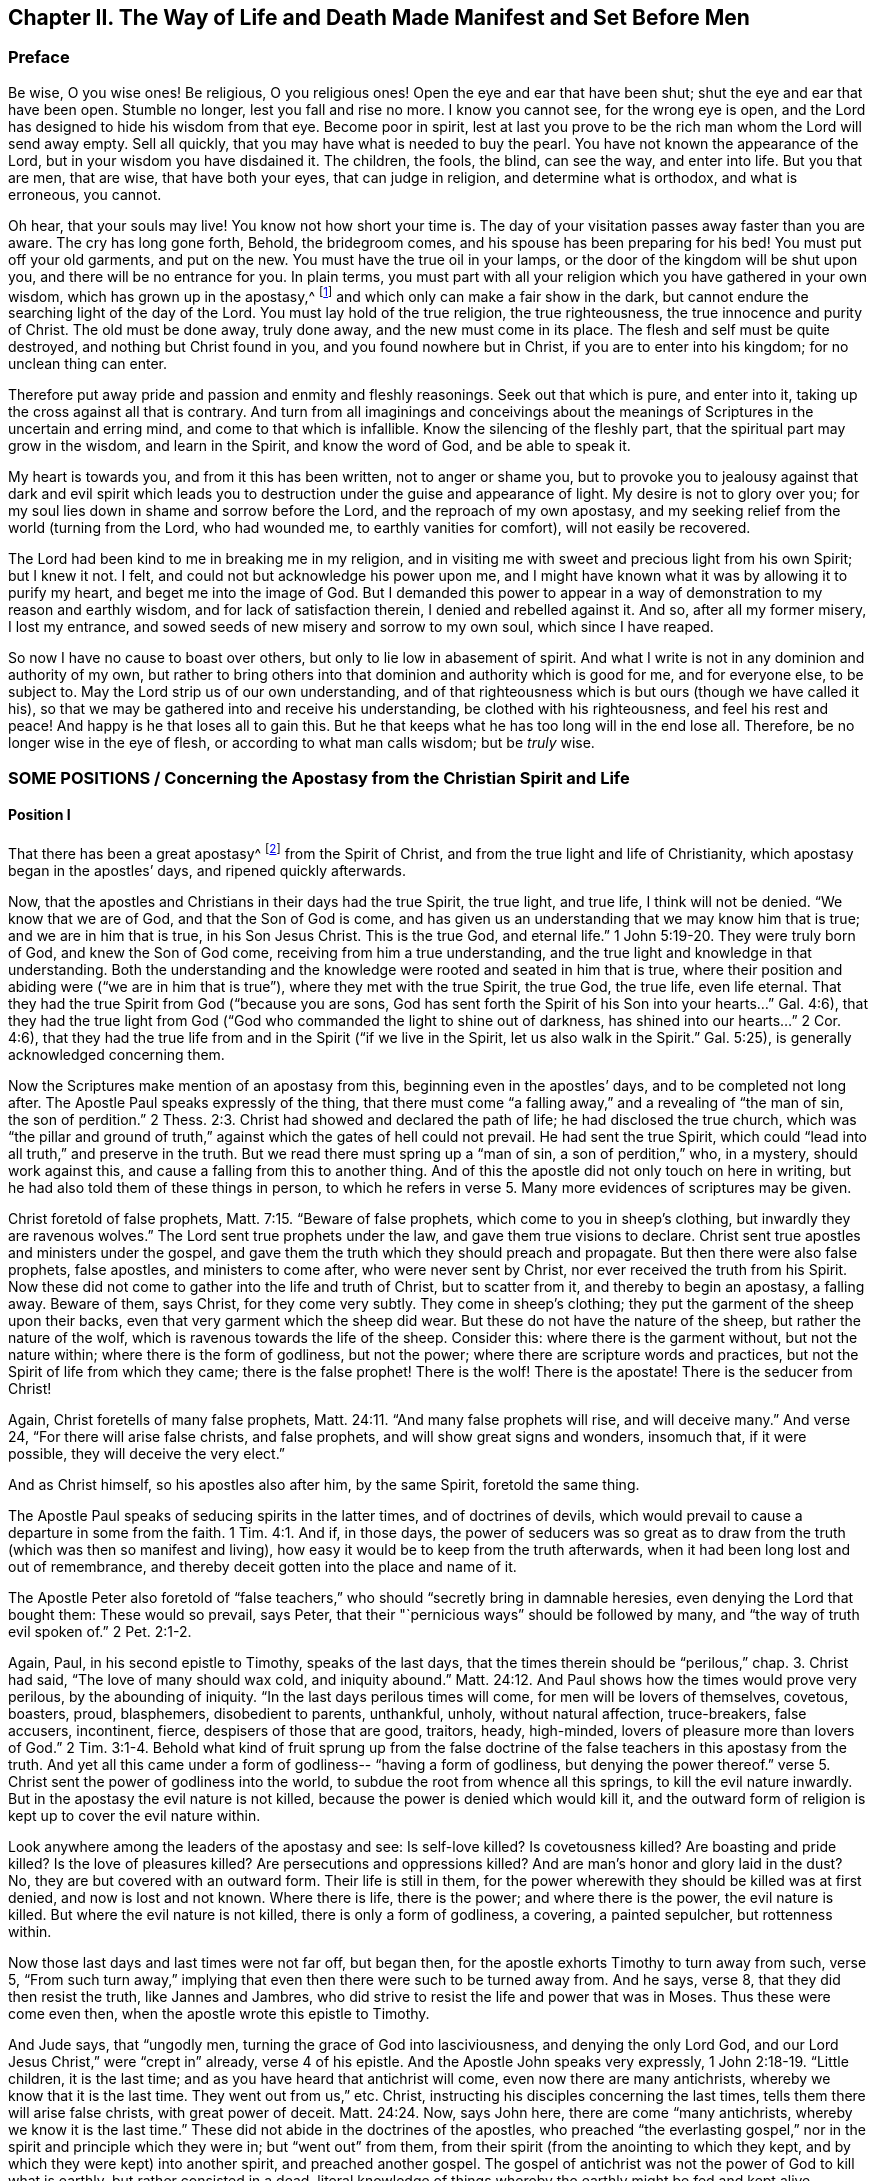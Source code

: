 [#ch2, short="The Way of Life and Death Made Manifest"]
== Chapter II. The Way of Life and Death Made Manifest and Set Before Men

=== Preface

Be wise, O you wise ones!
Be religious, O you religious ones!
Open the eye and ear that have been shut; shut the eye and ear that have been open.
Stumble no longer, lest you fall and rise no more.
I know you cannot see, for the wrong eye is open,
and the Lord has designed to hide his wisdom from that eye.
Become poor in spirit,
lest at last you prove to be the rich man whom the Lord will send away empty.
Sell all quickly, that you may have what is needed to buy the pearl.
You have not known the appearance of the Lord, but in your wisdom you have disdained it.
The children, the fools, the blind, can see the way, and enter into life.
But you that are men, that are wise, that have both your eyes,
that can judge in religion, and determine what is orthodox, and what is erroneous,
you cannot.

Oh hear, that your souls may live!
You know not how short your time is.
The day of your visitation passes away faster than you are aware.
The cry has long gone forth, Behold, the bridegroom comes,
and his spouse has been preparing for his bed!
You must put off your old garments, and put on the new.
You must have the true oil in your lamps,
or the door of the kingdom will be shut upon you, and there will be no entrance for you.
In plain terms,
you must part with all your religion which you have gathered in your own wisdom,
which has grown up in the apostasy,^
footnote:[Penington and many of his contemporaries used the word _apostasy_ to
refer to the condition of the church from the period of time beginning
shortly after the first apostles until the time of these writings.
In their mind, the predominantly dead, external,
and man-centered form of Christian religion that had spread
and prevailed over the centuries was the great falling-away,
or apostasy, that had been foretold by Christ and the apostles.]
and which only can make a fair show in the dark,
but cannot endure the searching light of the day of the Lord.
You must lay hold of the true religion, the true righteousness,
the true innocence and purity of Christ.
The old must be done away, truly done away, and the new must come in its place.
The flesh and self must be quite destroyed, and nothing but Christ found in you,
and you found nowhere but in Christ, if you are to enter into his kingdom;
for no unclean thing can enter.

Therefore put away pride and passion and enmity and fleshly reasonings.
Seek out that which is pure, and enter into it,
taking up the cross against all that is contrary.
And turn from all imaginings and conceivings about the
meanings of Scriptures in the uncertain and erring mind,
and come to that which is infallible.
Know the silencing of the fleshly part, that the spiritual part may grow in the wisdom,
and learn in the Spirit, and know the word of God, and be able to speak it.

My heart is towards you, and from it this has been written,
not to anger or shame you,
but to provoke you to jealousy against that dark and evil spirit which leads
you to destruction under the guise and appearance of light.
My desire is not to glory over you;
for my soul lies down in shame and sorrow before the Lord,
and the reproach of my own apostasy,
and my seeking relief from the world (turning from the Lord, who had wounded me,
to earthly vanities for comfort), will not easily be recovered.

The Lord had been kind to me in breaking me in my religion,
and in visiting me with sweet and precious light from his own Spirit; but I knew it not.
I felt, and could not but acknowledge his power upon me,
and I might have known what it was by allowing it to purify my heart,
and beget me into the image of God.
But I demanded this power to appear in a way of
demonstration to my reason and earthly wisdom,
and for lack of satisfaction therein, I denied and rebelled against it.
And so, after all my former misery, I lost my entrance,
and sowed seeds of new misery and sorrow to my own soul, which since I have reaped.

So now I have no cause to boast over others,
but only to lie low in abasement of spirit.
And what I write is not in any dominion and authority of my own,
but rather to bring others into that dominion and authority which is good for me,
and for everyone else, to be subject to.
May the Lord strip us of our own understanding,
and of that righteousness which is but ours (though we have called it his),
so that we may be gathered into and receive his understanding,
be clothed with his righteousness, and feel his rest and peace!
And happy is he that loses all to gain this.
But he that keeps what he has too long will in the end lose all.
Therefore, be no longer wise in the eye of flesh, or according to what man calls wisdom;
but be _truly_ wise.

[.old-style.bold]
=== SOME POSITIONS / Concerning the Apostasy from the Christian Spirit and Life

[.alt]
==== Position I

That there has been a great apostasy^
footnote:[i.e. falling away, departure]
from the Spirit of Christ, and from the true light and life of Christianity,
which apostasy began in the apostles`' days, and ripened quickly afterwards.

Now, that the apostles and Christians in their days had the true Spirit,
the true light, and true life, I think will not be denied.
"`We know that we are of God, and that the Son of God is come,
and has given us an understanding that we may know him that is true;
and we are in him that is true, in his Son Jesus Christ.
This is the true God, and eternal life.`"
1 John 5:19-20. They were truly born of God, and knew the Son of God come,
receiving from him a true understanding,
and the true light and knowledge in that understanding.
Both the understanding and the knowledge were rooted and seated in him that is true,
where their position and abiding were ("`we are in him that is true`"),
where they met with the true Spirit, the true God, the true life, even life eternal.
That they had the true Spirit from God ("`because you are sons,
God has sent forth the Spirit of his Son into your hearts...`" Gal. 4:6),
that they had the true light from God ("`God who
commanded the light to shine out of darkness,
has shined into our hearts...`" 2 Cor. 4:6),
that they had the true life from and in the Spirit ("`if we live in the Spirit,
let us also walk in the Spirit.`"
Gal. 5:25), is generally acknowledged concerning them.

Now the Scriptures make mention of an apostasy from this,
beginning even in the apostles`' days, and to be completed not long after.
The Apostle Paul speaks expressly of the thing,
that there must come "`a falling away,`" and a revealing of "`the man of sin,
the son of perdition.`"
2 Thess. 2:3. Christ had showed and declared the path of life;
he had disclosed the true church,
which was "`the pillar and ground of truth,`" against
which the gates of hell could not prevail.
He had sent the true Spirit,
which could "`lead into all truth,`" and preserve in the truth.
But we read there must spring up a "`man of sin, a son of perdition,`" who, in a mystery,
should work against this, and cause a falling from this to another thing.
And of this the apostle did not only touch on here in writing,
but he had also told them of these things in person,
to which he refers in verse 5. Many more evidences of scriptures may be given.

Christ foretold of false prophets, Matt. 7:15. "`Beware of false prophets,
which come to you in sheep`'s clothing, but inwardly they are ravenous wolves.`"
The Lord sent true prophets under the law, and gave them true visions to declare.
Christ sent true apostles and ministers under the gospel,
and gave them the truth which they should preach and propagate.
But then there were also false prophets, false apostles, and ministers to come after,
who were never sent by Christ, nor ever received the truth from his Spirit.
Now these did not come to gather into the life and truth of Christ,
but to scatter from it, and thereby to begin an apostasy, a falling away.
Beware of them, says Christ, for they come very subtly.
They come in sheep`'s clothing; they put the garment of the sheep upon their backs,
even that very garment which the sheep did wear.
But these do not have the nature of the sheep, but rather the nature of the wolf,
which is ravenous towards the life of the sheep.
Consider this: where there is the garment without, but not the nature within;
where there is the form of godliness, but not the power;
where there are scripture words and practices,
but not the Spirit of life from which they came; there is the false prophet!
There is the wolf!
There is the apostate!
There is the seducer from Christ!

Again, Christ foretells of many false prophets,
Matt. 24:11. "`And many false prophets will rise, and will deceive many.`"
And verse 24, "`For there will arise false christs, and false prophets,
and will show great signs and wonders, insomuch that, if it were possible,
they will deceive the very elect.`"

And as Christ himself, so his apostles also after him, by the same Spirit,
foretold the same thing.

The Apostle Paul speaks of seducing spirits in the latter times,
and of doctrines of devils,
which would prevail to cause a departure in some from the faith.
1 Tim. 4:1. And if, in those days,
the power of seducers was so great as to draw from the
truth (which was then so manifest and living),
how easy it would be to keep from the truth afterwards,
when it had been long lost and out of remembrance,
and thereby deceit gotten into the place and name of it.

The Apostle Peter also foretold of "`false teachers,`"
who should "`secretly bring in damnable heresies,
even denying the Lord that bought them: These would so prevail, says Peter,
that their "`pernicious ways`" should be followed by many,
and "`the way of truth evil spoken of.`"
2 Pet. 2:1-2.

Again, Paul, in his second epistle to Timothy, speaks of the last days,
that the times therein should be "`perilous,`" chap. 3.
Christ had said, "`The love of many should wax cold, and iniquity abound.`"
Matt. 24:12. And Paul shows how the times would prove very perilous,
by the abounding of iniquity.
"`In the last days perilous times will come, for men will be lovers of themselves,
covetous, boasters, proud, blasphemers, disobedient to parents, unthankful, unholy,
without natural affection, truce-breakers, false accusers, incontinent, fierce,
despisers of those that are good, traitors, heady, high-minded,
lovers of pleasure more than lovers of God.`"
2 Tim. 3:1-4. Behold what kind of fruit sprung up from the false
doctrine of the false teachers in this apostasy from the truth.
And yet all this came under a form of godliness--
"`having a form of godliness, but denying the power thereof.`"
verse 5. Christ sent the power of godliness into the world,
to subdue the root from whence all this springs, to kill the evil nature inwardly.
But in the apostasy the evil nature is not killed,
because the power is denied which would kill it,
and the outward form of religion is kept up to cover the evil nature within.

Look anywhere among the leaders of the apostasy and see: Is self-love killed?
Is covetousness killed?
Are boasting and pride killed?
Is the love of pleasures killed?
Are persecutions and oppressions killed?
And are man`'s honor and glory laid in the dust?
No, they are but covered with an outward form.
Their life is still in them,
for the power wherewith they should be killed was at first denied,
and now is lost and not known.
Where there is life, there is the power; and where there is the power,
the evil nature is killed.
But where the evil nature is not killed, there is only a form of godliness, a covering,
a painted sepulcher, but rottenness within.

Now those last days and last times were not far off, but began then,
for the apostle exhorts Timothy to turn away from such, verse 5,
"`From such turn away,`" implying that even then there were such to be turned away from.
And he says, verse 8, that they did then resist the truth, like Jannes and Jambres,
who did strive to resist the life and power that was in Moses.
Thus these were come even then, when the apostle wrote this epistle to Timothy.

And Jude says, that "`ungodly men, turning the grace of God into lasciviousness,
and denying the only Lord God, and our Lord Jesus Christ,`" were "`crept in`" already,
verse 4 of his epistle.
And the Apostle John speaks very expressly, 1 John 2:18-19. "`Little children,
it is the last time; and as you have heard that antichrist will come,
even now there are many antichrists, whereby we know that it is the last time.
They went out from us,`" etc.
Christ, instructing his disciples concerning the last times,
tells them there will arise false christs, with great power of deceit.
Matt. 24:24. Now, says John here, there are come "`many antichrists,
whereby we know it is the last time.`"
These did not abide in the doctrines of the apostles,
who preached "`the everlasting gospel,`" nor in
the spirit and principle which they were in;
but "`went out`" from them, from their spirit (from the anointing to which they kept,
and by which they were kept) into another spirit, and preached another gospel.
The gospel of antichrist was not the power of God to kill what is earthly,
but rather consisted in a dead,
literal knowledge of things whereby the earthly might be fed and kept alive.

Look now into the state of the churches then,
according to what the Scripture records of them,
and the symptoms of the apostasy will plainly appear.
The church of Ephesus (among whom some of the grievous wolves had entered,
Acts 20:29) had left their first love.
Rev. 2:4. The churches of Galatia were bewitched from the gospel.
Gal. 3:1. The church at Colossae was entangled,
and made subject to the rudiments of the world,
and ordinances (which perish with the using)
after the commandments and doctrines of men. Col. 2:20,22.
The church at Corinth also was haunted with false apostles, 2 Cor. 11:12-13,
insomuch that the apostle was afraid lest that church should be corrupted by them.
verse 3. The church in Pergamus had those who held the doctrine of Balaam.
Rev. 2:14. The church in Thyatira allowed the woman Jezebel,
who called herself a prophetess, to seduce and bring forth children in the apostasy.
Rev. 2:20,23. The church in Sardis had a name to be alive, but was dead,
Rev. 3:1, having defiled her garments.
verse 4. The church in Laodicea looked upon herself as rich, and increased with goods,
and as having need of nothing, but indeed was wretched, miserable, poor,
blind (so then the eye was put out), and naked, lacking the gold, lacking the clothing,
lacking the eye-salve.
Rev. 3:17-18. And lastly, all the Gentiles were warned by Paul,
in his epistle to the church at Rome, to look to their standing, lest they,
falling from the faith, from the truth, from the life,
into the apostasy (as the Jews had done), might also feel the severity of God,
as the Jews had.
Rom. 11:20-22.

Thus it is evident that the apostasy had gotten footing,
and begun to spread in the apostles`' days.
And the Apostle John, in the Spirit, beholding the future state of things,
sees it over-spread and over-running all--
"`all nations drunk with the cup of fornication.`"
Rev. 18:3. The way of truth had been maligned long before, 2 Pet. 2:2,
and the Rock of Ages, which alone can establish in the truth, had been forsaken.
All became as a sea,
and up rose the beast (which could not rise while the power of truth stood),
and the woman upon the beast, with the cup of deceit and error from the life in her hand.
This cup she gives all the nations to drink, and they drink, and are drunk with it,
so that all nations have been intoxicated with
the doctrines and practices of the apostasy.
They have taken that for truth which the harlot told them was truth,
and they have observed those things as the commands of
God which the harlot told them were the commands of God.
And by this means they have never come to be married to Christ, to be in union with him,
to receive the law of life from his Spirit,
and to know the liberty from the bondage of corruption.
Rather, they have been in the bed of fornication with the harlot, and have pleased,
glutted, and satisfied themselves with this fornication.
Thus corruption did overspread all the earth.

And though God reserved to himself a remnant to worship him,
and to give some testimony to his truth during all this time,
yet the "`beast`" (which was managed by the harlot) had power over them,
power to make war with them, power to overcome them.
Rev. 13:7. The "`beast`" had power over all "`kindreds, tongues,
and nations`" everywhere,
to overcome the "`saints,`" and suppress the truth they were moved to give testimony to;
and to set up the worship of the "`beast,`" and make all the earth fall down before that.
Rev. 13:7-8.

Now, by what has been expressed,
is it not manifest to every eye in simplicity and plainness,
that there has been a great apostasy from the true knowledge of Christ,
and that a universal corruption and power of death has sprung
up in the place of the power of his life and grace?
"`The grace of God, which brings salvation,`" has disappeared,
and "`the abomination of desolation`" has taken up its place,
and filled it with deadly venom against the truth, and against the life.
So that enmity against God, under a pretense of love and zeal to him,
has generally reigned in the hearts of men,
from the times of the apostles to this present day.

[.alt]
==== Position II

That in this great apostasy, the true state of Christianity has been lost.
If they apostatized from the Spirit, from the light, from the life,
then they were gone from it--they lost it.

Now, it could be described in a multitude of particulars how
the state of Christianity has been lost,
but this would be too vast and tedious.
It may suffice, therefore, to set forth a few considerable examples.

=== 1. The true rule of Christianity was lost.

The rule of a Christian, which is to direct, guide, and order him in his whole course,
was apostatized from, and lost.

[.discourse-part]
Question: What is a Christian`'s rule,^
footnote:[The word _rule_ is used throughout to refer to that which governs, rules,
or has true authority in the life of the believer.]
whereby he is to steer and order his course?

[.discourse-part]
Answer: A Christian is to be a follower of Christ,
and consequently must have the same rule to walk by as Christ had.
A Christian proceeds out from Christ, has the same life in him,
and therefore needs the same rule.
Christ had the fullness of life,
and of his fullness we all receive a measure of the same life.
"`We are members of his body, of his flesh, and of his bones.`"
Eph. 5:30. Indeed, we came out of the same spring of life from whence he came:
"`For both he that sanctifies, and they who are sanctified, are all of one;
for which cause he is not ashamed to call them brethren.`"
Heb. 2:11. Now what was his rule?
Was it not the fullness of life which he received?
And what is the rule of those who are sanctified?
Is it not the measure of life which they receive?
Was not Christ`'s rule the law of the Spirit, the law which the Spirit wrote in his heart?
And is not their rule the law of the Spirit,
the law which the Spirit writes in their hearts?

How was Christ made a king and a priest?
Was it by the law of a carnal commandment, or by the power of an endless life?
And how are they made kings and priests to God?
Rev. 1:6. Is it by the law of a carnal commandment,
or is it by the power of the same endless life?
"`Lo, I come to do your will, O God,`" says Christ, "`when he comes into the world.`"
Heb. 10:5,7. But by what rule?
By what law? "`Your law is within my heart.`" Ps. 40:8.
And the same Spirit who wrote it there, is also to write the new covenant,
with all the laws of it, in the heart of every Christian, from the least to the greatest.
Heb. 8:9-10. Yes, the same Spirit that dwelt in Christ`'s heart,
is to dwell in their hearts, according to the promise of the covenant.
Ezek. 36:27.

This was Paul`'s rule, according to which he walked,
"`the law of the spirit of life in Christ Jesus.`"
Rom. 8:1-2. This made him "`free from the law of sin and death.`"
Where is the law of sin written?
Where is the law of death written?
Is it not written in the heart?
And must not the law of righteousness and life be written there also,
if it be able to deal with sin and death?
The Spirit forms the heart anew, forms Christ in the heart,
begets a new creature there which cannot sin "`(He that is
born of God sins not).`" And this is the rule of righteousness,
the new creature, or the spirit of life in the new creature.
Gal. 6:15-16. "`In Christ Jesus, neither circumcision avails anything,
nor uncircumcision, but a new creature.
And as many as walk according to this rule, peace be on them.`"
Note: here is the rule--the new creature,
which is begotten in everyone that is born of God.
"`If any man be in Christ,
he is a new creature;`" and this new creature is to be his rule.
And as any man walks according to this rule, according to the new creature,
according to the law of light and life that the Spirit
continually breathes into the new creature,
he has peace.
But as he transgresses that, and walks not after the Spirit, but after the flesh,
he walks out of the light, out of the life, out of the peace, into the sea,
into the death, into the trouble, into the condemnation.

Here then is the law of the converted man--the new creature;
and the law of the new creature is the Spirit of life which begat him, which lives,
and breathes, and gives forth his law continually in him.
"`You have an anointing from the Holy One, and you know all things.`"
1 John 2:20. How came they to know all things?
Does not John say it was by the "`anointing`"? The anointing was in them,
a fountain or well-spring of light and life,
issuing forth continually such rivers and streams of life within,
as they needed no other teacher in the truth and way of life. verse 27.
The "`Comforter`" did refresh their hearts sufficiently,
and led them into all truth.

Search the apostles`' epistles,
and you will find them testifying of the Lord`'s
sending his Spirit into the hearts of Christians.
You will find exhortations to them not to grieve or quench the Spirit,
but to follow as they were led.
They were to "`live in the Spirit,`" and to "`walk in the Spirit.`"
Gal. 5:25. And the Spirit was to walk, and live,
and bring forth his own life and power in them.
2 Cor. 6:16. And what can be the proper and full rule of God`'s
sons and daughters except the light of the Spirit of life,
which they receive from their Father?
In this way God did advance the state of a believer
above the state of the Jews under the law.
For the outward Jew had the law written with the finger of God, yet in tablets of stone.
But we have the law written by the finger of God in the tablet of our hearts.
Theirs was a law without, at a distance from them,
and the priest`'s lips were to preserve the knowledge of it, and to instruct them in it.
But now there is a law within, close at hand,
the immediate light of the Spirit of life shining immediately in the heart.
Those that know this inward law need no man to teach them;
but have the Spirit of prophecy in themselves, and living teachings from him continually.
These are made such kings and priests to God, as the state of the law did but represent.

The gospel is the substance of all the shadows contained in the law.
A Christian is he that comes into this substance, and lives in this substance,
and in whom this substance lives; and his rule is the substance itself,
in which he lives, and which lives in him.
Christ is the substance, who lives in the Christian, and he in Christ.
Christ lives in him by his Spirit, and he lives in Christ by the same Spirit.
There he lives, and has fellowship with the Father and the Son,
in the light wherein they live, and not by any outward rule.
1 John 1:6-7.

[.discourse-part]
Question: But what is the rule now in the apostasy?

[.discourse-part]
Answer: Among the Catholics, the rule is the Scripture,
interpreted by the church (as they call themselves),
with a mixture of their own precepts and traditions.

Among the Protestants, the rule is the Scriptures,
according as they can understand them by their own study,
or according as they can receive an understanding of
them from such men as they account orthodox.
And from here arise continual differences and groups and sects;
one following this interpretation, another that.

This is a grievous apostasy, which is the root, spring,
and foundation of all the rest; for he that misses in his beginning,
he that begins his religion without the true rule,
how can he proceed aright in anything afterwards?

[.discourse-part]
Objection: But are not the Scriptures the word of God?
And is not the word of God to be a Christian`'s rule?
If everyone should be left to his own spirit,
what confusion and uncertainty would this produce!

[.discourse-part]
Answer: The Scriptures are not that living Word,
which is appointed by God to be the rule of a Christian;
but they contain words spoken by the Spirit of God, testifying of that Word,
and pointing to that Word which is to be the rule.
"`Search the Scriptures, for in them you think to have eternal life,
and these are they which testify of me;
and you will not come to me that you may have life.`"
John 5:39-40. The Scriptures are to be searched for
the testimony which they give of Christ;
and when that testimony is received, Christ is to be found, and life received from him.
But the Pharisees formerly,
and Christians since (I mean Christians in name) search the Scriptures,
but do not come to Christ for the life.
Rather, they stick to the letter of the Scriptures, and oppose the life with the letter.
They keep themselves from the life by their wisdom and knowledge in the letter.
In this way they put the Scriptures into the place of Christ,
and so honor neither Christ nor the Scriptures.

It would have been no honor to John the Baptist to have been taken for the Light.
John`'s honor was to point to it.
Nor is it any honor to the Scriptures to be called the Word of God;
but their honor is to uncover and testify of the Word.
Now hear what the Scriptures call the Word; "`In the beginning was the Word,
and the Word was with God, and the Word was God.`" John 1:1.
"`And the Word was made flesh.`" verse 14.
This was the name of Christ when he came into the world in the flesh,
to sow his life in the world.
And when he comes again into the world, out of a far country,
to fight with the beast and false prophet,
and to cleanse the earth of the harlot`'s fornication and idols,
he shall have the same name again; "`his name is called the Word of God.`"
Rev. 19:13. Therefore Peter calls that,
"`the Word of God which lives and abides forever.`"
1 Pet. 1:23. And this Word that lives and
abides forever was the Word that they preached.
verse 25. And they that believed did not simply applaud
the words that the apostles spoke for the Word,
but rather received the thing they spoke of,
"`the ingrafted Word,`" which being received with a meek, quiet, and submissive spirit,
"`is able to save the soul.`"
Jam. 1:21. This is "`the Word of faith`" that is "`near,
in the heart and in the mouth.`" Rom. 10:8.
This is the Word that stands at the door of the heart,
and desires to be let in
"`(Behold, I stand at the door and knock).`"
And when it is let in,
it speaks in the heart what is to be heard and done.
It is near; it is in the heart and in the mouth.
To what end?
"`That you might hear it, and do it.`"
The living Word, which is
"`quick and powerful, and sharper than any two-edged sword,`"
dividing in the mouth, and dividing in the heart,
the vile from the precious.
Yes, it reaches to the very inmost part of the heart,
and cuts between the roots, Heb. 4:12.
This Word you are to hear and do.
You are to part with all vile words, the vile manner of living,
the vile course and worship of the world outwardly,
and the vile thoughts and course of sin inwardly,
just as fast as the Word uncovers them to you.
And you are to exercise yourself in that which
is folly and madness to the eye of the world,
and a grievous cross to your own worldly nature.
Indeed, when the Word reaches to the very nature, life, and spirit within,
then the fleshly life in the heart must not be spared.
Nor should the foolish,
weak thing (to man`'s wise eye) which rises in its place be rejected, which,
when it is received, is but like a little seed, even the least of seeds.
This seed is the word of life; it is the true, living rule, and way to eternal life.
And here is the true obedience--the hearing and doing of the Word.
"`He that has an ear, let him hear.`"

Examine yourselves whether you be in the faith.
"`Know you not your own selves, how that Jesus Christ is in you,
except you be reprobates?`" 2 Cor. 13:5.
Are you in the faith?
Then Christ is in you.
Is Christ not in you?
Then you are in the reprobate state, out of the faith.
Is Christ in you, and should he not hold the reins, and rule?
Should the living Word be in the heart, and not be the rule of the heart?
Should he speak in the heart,
and the man or woman in whom he speaks run to the words of Scripture formerly spoken,
to know whether these be his words or no?
No, no, his sheep know his voice better than this.
Did the apostle John, who had seen and tasted and handled and preached the Word of life,
send Christians to his epistles, or any other part of Scripture, to be their rule?
No, he directed them to the anointing as a sufficient teacher.
1 John 2:27. "`He that believes in me, as the Scripture has said,
out of his belly shall flow rivers of living water.`"
John 7:38. He that has the fountain of life in him,
issuing out rivers of living water continually,
has he need to go elsewhere to fetch water?
"`The kingdom of heaven is within you,`" says Christ; and he bids "`seek the kingdom.`"
Light the candle, sweep your own house, seek diligently for the kingdom; there it is,
if you can find it.
Now he that has found the kingdom within, should he look without,
into words spoken about the kingdom, to find the laws of the kingdom?
Are not the laws of the kingdom to be found within the kingdom?
Is the kingdom in the heart, and yet the laws of the kingdom written without in a book?
Is not the gospel the ministration of the Spirit?
And shall he who has received the Spirit run back to the letter to be his guide?
Shall the living Spirit, that gave forth the Scriptures, be present,
and not have preeminence above his own written words?

What is the proper intent of the letter?
Is it not to testify of the Spirit, and to bring one to the Spirit?
The law, the prophets, John, led to Christ in the flesh;
and he was to be the increasing light, while they should decrease.
Christ`'s words in the flesh, the apostles`' words afterwards, and all words since,
are but to lead to Christ in the Spirit, to the eternal and living substance.
And when the words of Christ, of the apostles,
or any other words spoken from the same Spirit in these days,
have brought one to the Spirit,
to the feeling and settling of the soul in the living foundation,
and to the building and perfecting of the man of God therein,
they have then attained their end and glory.
But to praise the written words, without understanding their voice,
while keeping at a distance from the thing that they invite to,
this puts the words out of their place, out of their proper use and service,
and so attains neither their end nor their glory.
And even if man puts upon these words that which seems to be a greater glory,
namely, to make them his rule and guide,
this is but a dishonor both to them and to the
Spirit who gave them for a different purpose.

Now for the other part of the objection,
that if men should be left to their own spirits,
and should follow the guidance of their own spirits,
it would produce confusion and uncertainty: I do acknowledge it; it would indeed do so!
But we are not here speaking of leaving a man to his own spirit,
but rather directing and guiding a man to the Word and Spirit of life;
to know and hear the voice of Christ,
which gathers and translates man out of his own spirit into Christ`'s Spirit.
Here there is no confusion or uncertainty; but rather order, certainty, and stability.

The light of God`'s Spirit is a certain and infallible rule,
and the eye that sees it is a certain eye.
Man`'s understanding of the Scriptures is uncertain and fallible.
He, not having the true ear, receives a literal,
uncertain knowledge of things into his uncertain understanding, and deceives his soul.
In this way, in the midst of his wisdom and knowledge of the Scriptures,
man is lost in his own erring and uncertain mind, and his soul deceived,
for lack of a true root and foundation in himself.
But he that is come to the true Shepherd, and knows his voice, he cannot be deceived.
Yes, he can read the Scriptures safely,
and taste the true sweetness of the words that came from the life.

But the man who is outside of the life feeds on the husks,
and can receive nothing more.
He has gathered a dead, dry, literal, husky knowledge out of the Scriptures,
and this he can relish.
But when the life of the words and things there spoken of is declared to him,
he cannot receive them, he himself being outside of that wherein they were written,
and wherein alone they can be understood.
So then, such a man having lost the life, what else can he do?
He can do no other than praise the written letter, though his soul is starved,
and lies in famine and death, for lack of the bread of life.

The Scribes and Pharisees made a great noise about the
law and ordinances of Moses,
claiming that Christ and his disciples were breakers and profaners of them.
Yet they themselves did not truly honor the law and ordinances of Moses,
but rather their own doctrines, commandments, and traditions.
So it is now with those who make a great noise about the Scriptures,
and about the institutions of the apostles.
These do not honor the Scriptures, or the institutions of the apostles;
but rather their own meanings, their own conceivings,
their own inventions and imaginations thereupon.
They run to the Scriptures with that understanding which is outside of the truth,
and which never shall be let into the truth.
And when they are not able to reach and comprehend the truth as it is, they then study,
they invent, they imagine a meaning.
They form a likeness, a similitude of the truth as near as they can,
and this must pass for the truth; and this then they honor and bow to as the will of God,
though it is not the will of God, but a likeness of their own inventing and forming.
They do not worship God, nor honor the Scriptures,
but they honor and worship the works of their own brain.
And every scripture which man has in this way formed a meaning out of,
and has not read in the true and living light of God`'s eternal Spirit,
he has made an image thereby; he has made an idol of.
And the respect and honor he gives to this meaning,
is not a respect and honor given to God, but rather to his own image, to his own idol.

Oh, how many are your idols, you Christians of England!
How full of images and idols are you, you spiritual notionists!
You have run from one idea to another,
with the same mind and spirit with which you began at first!
But the founder of images has never been discovered and destroyed in you,
and so he is still at work among you all;
and great will your sorrow and distress be when the Lord`'s quick eye searches him out,
and reveals his just wrath against him.

In my heart and soul I honor the Scriptures,
and I long to read them with the pure eye,
and in the pure light of the living Spirit of God.
But the Lord preserve me from reading one line of them in my own will,
or interpreting any part of them according to my own understanding,
but only as I am guided, led, and enlightened by him,
in the will and understanding which come from him.
In his light, all Scripture,
every writing of God`'s Spirit which is from the breath of his life,
is profitable to build up and perfect the man of God.
But the instructions, the reproofs, the observations, the rules,
the grounds of hope and comfort,
or whatever else which man gathers out from the
Scriptures (he himself being outside of the life),
these do not have the true profit, nor build up the true thing.

=== 2. The true worship was lost.

The true worship of God in the gospel is in the Spirit.
"`The hour comes, and now is,
when the true worshipers shall worship the Father in spirit and in truth;
for the Father seeks such to worship him.`"
John 4:23. The true worship is in the spirit, and in the truth,
and the true worshipers worship there.
Such worshipers the Father seeks, and such worship he accepts;
but all other worship is false worship, and all other worshipers are false worshipers.
Did not God refuse Cain`'s sacrifice formerly?
And can he now accept any sacrifice or worship that is offered in that nature?
He that worships without the Spirit, he worships in Cain`'s nature.
But he that worships aright, must have his nature changed,
and must worship in that faith, in that life, in that nature,
in that Spirit whereby and whereto he is changed.
For without being in this, and abiding in this,
it is impossible to please God in anything.

He that is the true worshiper must keep to the law of faith,
the law of the Spirit of Life in him,
the law which he receives by faith fresh from the Spirit of Life continually.
He must hear and observe the voice of the living Word in all his worship,
and must worship in the presence and power and guidance of that Word.

I shall give only the example of prayer.
"`Praying always with all prayer and supplication in the Spirit.`" Eph. 6:18.
Notice: all prayer and supplication must be in the Spirit.
If a man speak ever so much from his own spirit,
with ever so much earnestness and affection, yet this is no prayer.
It is prayer only so far as the Spirit moves it,
and so far as the Spirit leads and guides in it.
If a man begins without the Spirit, or goes on without the Spirit,
this is not in the true worship; this is in his own will, and so it is will-worship.^
footnote:[Will-worship is a term used to refer to any
form of worship that is according to the will,
time, and resources of man.]
It is according to his own understanding and nature, both of which are to be crucified,
and not to be followed in any way under the gospel.
"`We are the circumcision, which worship God in the Spirit,`"
(here are the true worshipers, "`the circumcision;`" and here is the true worship,
"`in the Spirit;`") "`and have no confidence in the flesh.`"
If a man address himself to any worship of God without his Spirit,
is this not confidence in the flesh?
If he begins without the moving of his Spirit, does he not begin in the flesh?
If he goes on without the Spirit`'s carrying on,
does he not proceed in the strength and confidence of the flesh?
But the worship of the Spirit is in the Spirit`'s will, and time,
and is carried on by his light and power.
This power keeps down the intellectual and affectionate part of man,
wherein all the world worships, offering up the unaccepted sacrifices,
even the lame and the blind offerings, which God`'s soul hates.

Now the worship that is not found in man`'s will and time,
but rather in that which abides forever, this worship is continual.
There is a continual praying unto God.
There is a continual blessing and praising of his name, in eating, or drinking,
or whatever else is done.
There is a continual bowing to the majesty of the Lord in every thought,
in every word, in every action.
This is the true worship,
and this is the rest or Sabbath wherein the true worshipers worship.

When the creation of God is finished; when the child is formed in the light,
and the life breathed into him; then God brings him forth into his holy land,
where he keeps his Sabbath.
These are in the faith which is the substance of the things hoped for under the law.
They have come out from all the shadows and types of the law,
and from all the heathenish observations of days and times in the spirit of this world,
into the true Sabbath, into the true rest, where they have no more to work,
but God works all in them in his own time, according to his own pleasure.
"`We who have believed, do enter into rest.`"
Heb. 4:3. "`And he that is entered into his rest, has ceased from his works,
as God from his.`"
verse 10. He that has the least taste of faith knows a measure of rest,
finding the life working in him.
His soul is daily led further and further into life by the working of the life,
and the heavy yoke of his own laboring after life is taken off from his shoulders.
Now this is the truth, the life, the Sabbath,
and the worship of the soul that is led into the truth, and preserved in the truth.

[.discourse-part]
Question: But what is the worship now in the apostasy?

[.discourse-part]
Answer: Among the Catholics, it is a very gross worship;
a worship more carnal than was ever the worship of the old covenant law.
For though the law in its nature was outward and carnal,
yet it was taught and prescribed by the wisdom of God, and was profitable in its place,
and to its end.
But the worship among the Catholics was invented by the corrupt wisdom,
and set up in the corrupt will of man, and has no true profit,
but keeps one from the life, from the power, from the Spirit, in fleshly observations,
which feed and please the fleshly nature.
Look upon their days consecrated to saints, and their canonical hours of prayer,
and their praying in an unknown tongue +++[+++Latin], with their fastings, feastings,
saying of Ave Marias, Paternosters, Creeds, etc.
Are not all these outside of the life, out of the Spirit,
and after the invention and will of the flesh?

And the worship of the Protestants is not much different.
For their worship is also from a fleshly principle, and in their own times and wills,
and according to their own understanding and apprehension of things.
It comes not from the rising up and guidance of
the infallible life of the Spirit in them;
for that they will quench.
They also observe days and times, and perishing ordinances,
and are not come out of the flesh, into that Spirit where true worship is to be known.

=== 3. The faith, the true faith, was lost.

The faith which gives victory over the world;
the faith which feeds the life of the just, and slays the unjust;
the faith which is pure and gives entrance into the rest of God;
the faith which is the substance of things hoped for,
and the evidence of things not seen; this faith has been lost.

For those who bear the name of Christian, and say they believe in Christ,
and have faith in him, cannot with their faith overcome the world;
but rather are daily overcome by the world.
Are not these Christians found in the honors, or in the fashions, or in the customs,
or in the worships of the world?
Indeed they are so far from overcoming these, that they are overcome by them!

And the faith of these Christians (so called) is not a mystery^
footnote:[Penington uses the word _mystery_ to refer to
that which cannot be known by natural faculties,
but must be revealed by the Spirit of God.]
(they know not the mystery of it, which is held in a pure conscience),
but rather consists in believing a historical relation,
and in a fleshly improving of that, and can be held in an impure conscience.

They have not entered into rest by their faith;
for they do not know the true Sabbath in the Lord, but are still in a shadowy Sabbath.
Neither is it the substance of what they hope for;
but the substance of what they hope for is still foreign to them.
They are not come to "`Mount Zion, to the city of the living God, the heavenly Jerusalem,
to the innumerable company of angels,
to the general assembly and church of the first-born, to God the Judge,
Christ the Mediator,
and the blood of sprinkling,`" and so to unity and certainty in the life.
Rather, these remain in mere opinions, ways,
and practices suitable to the earthly spirit; which may easily be shaken,
and must be shaken down to the ground, if ever they will know the building of God,
and the true faith.

=== 4. The love, the true love, was lost.

The innocent love, which thinks no evil, nor wishes evil,
much less can do any evil to any; but suffers long, and is kind, meek, humble,
not seeking its own, but the good of others; this love was lost.
The unfeigned love was banished; and a feigned love,
such a love as enmity and violence proceed from, has taken the place of it.
The true love loves the enemy, and cannot return enmity for enmity,
but seeks the good of those who hate it.
But this counterfeit love can persecute and hate that which it calls a friend, yes,
even a brother, because of some difference in opinion or practice.
The love that was in Christ taught him to lay down his life for his sheep;
and he that has the same love, can lay down his life for his brother.
But the love that is now among Christians tends rather to the taking away of life.

What is the love among the Catholics?
Look to their inquisitions, their wraths, their burnings at the stake, etc.
What is the love in New England?
It is a love that will imprison or banish their brother if he
differ even a little in judgment or practice about worship.
Indeed, they whip, burn in the hand, cut off ears, just like the bishops of Old England.
If one had told them, when they fled from the persecution of the bishops here,
that they themselves would do such things, they would have been apt to reply, '`What?
Are we dogs that return to vomit?`'
But they fled from the cross, which would have crucified that persecuting spirit,
and so they carried it alive with them to New England.

And what is the love here in Old England?
Is it not a love that whips, stocks, imprisons, stones, and mocks?
Yes, the very teachers (which should be patterns of love to others) will cast into prison,
and take the goods of their brother.
See the _Record of Sufferings for Tithes in England,_
which may make any tender heart bleed to read it,
and will lie as a brand of infamy on the magistracy and
ministry of England to succeeding generations.

Is this the love of the righteous seed?
Or is it Cain`'s love, which is a mere profession, in word, in show,
but not in deed and in truth?
How can such men love God?
No, if the true love of God were in them, this enmity could not stand,
nor such bad fruit spring forth.
These have not seen the Father or the Son.

"`By this shall all men know that you are my disciples, if you love one another.`"
And by this all men may know,
that those that now go for Christians are not Christ`'s disciples,
in that they _do not_ love one another.
They are not at unity in the light, and so cannot love one another there.
Their unity consists only in outward forms, in opinions, in professions, in practices;
and so any difference there quickly stirs up the enmity,
causing risings in the heart against each other.
But true love grows from true union and fellowship in the light.
Where that is not known, there cannot be true love in the Spirit,
but only a feigned love in the flesh.

=== 5. The true hope, joy, and peace are lost.

The true ground of hope is Christ in the heart,
and the true hope is that which arises from this ground,
from the experiencing of Christ there;
"`Christ in you the hope of glory.`" Col. 1:27.
What is the true Christian`'s hope?
It is Christ in him;
he "`has eternal life abiding in him;`" and he knows this cannot but lead to glory.
But what is the common Christian`'s hope?
He fastens his hope upon the words he has read, upon belief in a written testimony.
He reads, "`He that believes shall be saved.`"
I believe, he thinks, therefore I shall be saved.
And thus, even as he has raised up the wrong faith, and the wrong love,
so he raises up a wrong hope.
And this hope will perish; for it is the hope of the hypocrite.
It is a hope in the hypocritical nature, which complies with scripture words,
but is not in union with God, nor with the life of the Scriptures.
And so being without the anchor, is tossed by the waves of the sea.

The true joy is in the Spirit, from what is felt, and enjoyed,
and hoped for there.
But the common Christian`'s joy is from things which he
gathers into and comprehends in his understanding;
or from flickers of emotion which he feels in the affectionate part,
from a fire and sparks of his own kindling, where he finds his warmth and comfort.

And the true peace stands in the reconciliation with God,
by having that broken down which causes the wrath.
The Lamb of God breaks down the wall of separation in the heart.
The blood of Jesus (wherein is the life) cleanses away the sin there,
makes the heart pure, and unites the pure heart to the pure God.
Here is union, here is fellowship, here is peace.
But the common Christian`'s peace is from a misunderstanding of Scriptures,
while the wall of separation remains standing,
and while wickedness still lodges in the heart.
They reason among themselves, using scriptural words, that God is at peace with them,
and that they are in union with him.
But all the while, that which is truly of God within them witnesses against them,
wars with them, and there is no peace.

=== 6. The true repentance, conversion, and regeneration have been lost.

The true repentance is from dead works,
and from the dead principle from where all the dead works proceed.
But these have not been repented of, but rather cherished in the apostasy.
The building up and exercise of religion in the apostasy has
been in that understanding which must be destroyed.
And the carnal will, which should have been crucified,
has been pleased and fed with this religion.

The true conversion is from the power of Satan to God,
from the darkness to the light.
But in the apostasy, men have not known God or Satan, the light or the darkness;
but have erred, taking the one for the other,
worshiping the devil instead of God, Rev. 13:4,
and following the dark conceivings of their own minds concerning Scripture,
and calling it light.

Regeneration is a changing of man by the birth that is of the Spirit.
It is the stripping of the creature of its own nature, of its own understanding,
of its own will, and forming it anew in the womb of the Spirit;
so that the old creature is passed away, and a new thing comes forth,
which grows up daily in the new life towards the fullness of Christ.
But now, if men could only open their eyes, they would see that their birth is fleshly,
and consists, at best, in a conformity to the letter,
which the old nature may imitate and attain.
But the immortal seed is not sprung up in them.
They are not dead to the mortal, nor alive to the immortal.

=== 7. The true wisdom, righteousness, sanctification, and redemption are lost.

The true wisdom stands in the fear of God, and in departing from evil.
Those who are taught of God learn this wisdom, and are thereby made wise unto salvation.
But most that are called Christians are not come to the fear of God;
and look down upon it as legal, and not pertaining to the gospel.

The true righteousness stands in the faith,
in hearing and obeying the Word of faith.
From what came the righteousness of the law,
but by hearing and obeying the voice of the law?
From what comes the righteousness of the gospel,
but by hearing and obeying the Word of faith,
who is preached (and who is the Preacher) in the heart?
The Apostle Paul makes this comparison.
Rom. 10. The righteousness of the law speaks thus, "`The man that does these things,
shall live in them.`"
But how speaks the Word of faith?
"`The word is close to you, in your mouth,
and in your heart;`" he that does and hears that Word, shall live in it.
"`The hour is coming, and now is, when the dead shall hear the voice of the Son of God,
and they that hear shall live.`"
Disobedience to the written law was unrighteousness, and brought death.
Likewise, disobedience to the living Word is unrighteousness,
and cannot be justified, but condemned.
When the soul hears, believes, and obeys, then it is justified;
then its former sins are forgotten, and this is imputed to it as righteousness.
But when the soul will not hear, will not believe, will not obey,
this unbelief is judged in him, and his sins are retained, and not remitted.

The true sanctification consists in the growth of the seed, and its spreading,
like leaven, over the heart, and over the whole man.
By faith Christ is formed in the heart; and as this seed, this leaven, this man grows,
so he makes the person holy in whom he grows.
The seed of life, the kingdom of heaven, is a holy thing; and as it grows and spreads,
it purges out the old leaven, and makes the lump new.
But now, in Christians that have grown up in the apostasy, this seed is not known.
This leaven is not discerned.
So their holiness consists in a conformity to rules of Scripture,
received into the old heart and understanding.
And what a noise has man`'s holiness made in the world,
throughout all the night of the apostasy!

Redemption consists in being bought by the price of the life, out of sin,
out of death, out of the earth, out of the power of the devil.
It is a casting off of the strong man out of the heart, with all that he brought in,
and a delivering from his power.
It is a dissolving of the work of sin, which the devil has wrought in the heart,
and a setting the soul, which is immortal, at liberty, free from sin,
and free unto righteousness.
This is the true redemption.
But the redemption in the apostasy is a feigned redemption, wherein salvation from sin,
and the devil, and his power, is not felt or experienced;
but the strong man is still in the heart, and keeps the soul in death,
and brings forth fruits of death daily.

The Christians formerly (in the first day of the
breaking forth of God`'s power) had Christ in them,
the living Word.
They opened their hearts to him, received him in, felt him there,
and found him made unto them their wisdom, their righteousness, their sanctification,
their redemption. 1 Cor. 1:30.
They had the thing that these words signify and speak of,
and knew the meaning of the words by an experience of the thing.
But Christians now, in the apostasy,
have a multitude of apprehensions taken from the words,
without experiencing the thing the words speak of; and therein lays their religion.

=== 8. The church, the true church, was lost.

The true church was a company gathered out of the world into God, begotten of,
and gathered into his life by the living Word,
and so they had a true place and habitation in God.
The Apostle Paul, writing to the Thessalonians, calls them the "`church in God.`"
The church under the gospel is made up of true Israelites,
gathered out of their own spirits and nature
into the measure of the Spirit of God in them.
They are begotten of God, born of his Spirit, led by him out of Egypt,
through the wilderness, to Zion the holy mount.
There they find the elect and precious cornerstone which is laid in Zion;
and being living stones, they are built upon it into Jerusalem the holy city.
1 Pet. 2:5-6. Heb. 12:22. This is the true church.

Everyone that believes in Christ is a living stone; and being a living stone,
he is laid upon the living foundation,
and so is a part of the building in the temple of the living God.
Yes, his body and spirit being cleansed, he himself is a temple wherein God dwells,
appears, and is worshiped.
And the gathering of any of these stones together at
any time in the life and name of Christ,
is a larger temple, and such a temple as Christ never fails to be in the midst of.

But what has the church been in the apostasy?
A building of stone, say some; and that not only among Catholics,
but among Protestants in England also.
Many have called a stone building the church, the temple, the house of God,
claiming it to be a holy place;
and have showed it by keeping off their hats while they were in it.
Others say it is not the stone building, but the people that meet there.
But these still scoff if they hear a man speak of being moved by the Spirit.

=== 9. The ministry, the true ministry, has been lost.

The true ministry was a ministry made and appointed by the Spirit,
by the gift that the Spirit bestowed on them,
and by the Spirit sending them and appointing them to their work.
Christ bid his apostles and disciples wait at Jerusalem for the promise of the Spirit.
And when he had given them the Spirit,
he gave these to the church for the work of the ministry.
Eph. 4:11-12. Acts 20:28. Now,
if none can be a member of the true church but by being
begotten out of death into life by the Spirit,
surely none is able to minister to him who is so begotten, except by the same Spirit.
So these receiving their ministry of the Lord Jesus, Acts 20:24.
and the gift of the Spirit from him, they were made
"`able ministers of the New Covenant, not of the letter, but of the Spirit.`" 2 Cor. 3:6.
They were able in God to minister from
his Spirit to the spirits of his people.
They did not minister a literal knowledge of things to the intellect of man;
but they led men to the Spirit of God,
and ministered spiritual things to that spiritual
understanding which was given them of God.
Neither did they make use of their own wisdom and art to tickle the natural ear;
but spoke to the conscience, with the demonstration of the Spirit in the sight of God,
as it pleased the Spirit to give them utterance.

But how have ministers been made in the apostasy?
By orders from men, set up in their own wills, after their own inventions.
And how have they been qualified, but by human arts and languages,
which have been of high esteem in the church since the
language and skill of the Spirit of God has been lost.
Here God does not choose who will be his ministers;
but any man can appoint his son to be a minister if he will only educate him in learning,
and send him to the university.
These then are able to minister unto man the things of man, according to human skill;
and this, in the dark night of apostasy,
has passed for a true call to the ministry of God.
Thus ministry also is but an invention of man, made by man,
and comes not from the Spirit, nor is able to minister spirit to spirit.

[.discourse-part]
Objection: But has there been no true religion since the days of the apostles?
No true rule, no true worship, no true faith, no true love, no true hope, joy, or peace?
No true repentance, conversion, and regeneration?
No true wisdom, righteousness, sanctification, and redemption?
No true church, no true ministry?
What is become of all our forefathers?
Did they all perish?
And has not this ministry converted many to God?
Were not you yourselves converted by it?
Indeed, have not many of them been martyrs, and witnessed to the truth of God?

[.discourse-part]
Answer: The worship in the nations, the faith, love, hope, joy, peace, repentance,
conversion, regeneration, etc., which have been declared in nations for the truth,
the churches, the ministries, these have been corrupted,
and have never recovered their true and original state to this present day.
There have been changes from one thing to another;
but a true restoration has not been known.

Nevertheless, even throughout all the ages and generations,
God reserved a seed to himself, which he caused to spring up in a remnant,
and which he moved and carried on to witness against these corruptions.
And just as fast as the beast killed and knocked these down, God raised up more.

Now this seed, this remnant,
though they were not able to recover the full
possession of the life and power that was lost;
yet they had a true taste of it,
and their testimony which they gave out from that taste was true.
And so far as they kept to this testimony in the faith and patience which
they had learned and received from God (though but in a low measure),
they were accepted of him.
So that all were not lost in this night of darkness; but such as feared God,
and knew and hearkened to his voice, these had the testimony of his presence with them,
and tasted of his life and power in measure.
God was not a hard master to them; but tender and gentle,
and contented to reap what he sowed.
But the appearance of God in this dark time was weak and low, and easily made a prey of.
And this is very observable, that so long as the simplicity ran pure, it was preserved.
But just as soon as the spirit of man was tempted to establish outward forms (either old,
or newly invented) the wisdom of the flesh got in with it, grew up larger than it,
corrupted the vessel, betrayed the simplicity, and lost the life.
